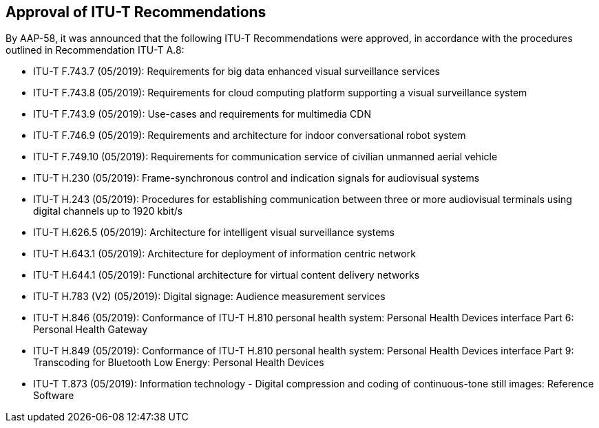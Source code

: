 == Approval of ITU-T Recommendations

By AAP-58, it was announced that the following ITU-T Recommendations were approved, in accordance with the procedures outlined in Recommendation ITU-T A.8:

* ITU-T F.743.7 (05/2019): Requirements for big data enhanced visual surveillance services
* ITU-T F.743.8 (05/2019): Requirements for cloud computing platform supporting a visual surveillance system
* ITU-T F.743.9 (05/2019): Use-cases and requirements for multimedia CDN
* ITU-T F.746.9 (05/2019): Requirements and architecture for indoor conversational robot system
* ITU-T F.749.10 (05/2019): Requirements for communication service of civilian unmanned aerial vehicle
* ITU-T H.230 (05/2019): Frame-synchronous control and indication signals for audiovisual systems
* ITU-T H.243 (05/2019): Procedures for establishing communication between three or more audiovisual terminals using digital channels up to 1920 kbit/s
* ITU-T H.626.5 (05/2019): Architecture for intelligent visual surveillance systems
* ITU-T H.643.1 (05/2019): Architecture for deployment of information centric network
* ITU-T H.644.1 (05/2019): Functional architecture for virtual content delivery networks
* ITU-T H.783 (V2) (05/2019): Digital signage: Audience measurement services
* ITU-T H.846 (05/2019): Conformance of ITU-T H.810 personal health system: Personal Health Devices interface Part 6: Personal Health Gateway
* ITU-T H.849 (05/2019): Conformance of ITU-T H.810 personal health system: Personal Health Devices interface Part 9: Transcoding for Bluetooth Low Energy: Personal Health Devices
* ITU-T T.873 (05/2019): Information technology - Digital compression and coding of continuous-tone still images: Reference Software
 